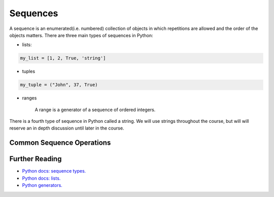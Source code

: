 Sequences
=========

A sequence is an enumerated(i.e. numbered) collection of objects in which repetitions are allowed and the order of the objects matters. There are three main types of sequences in Python: 

- lists:

.. code-block:: python

    my_list = [1, 2, True, 'string']


- tuples

.. code-block:: python

    my_tuple = ("John", 37, True)


- ranges

    A range is a generator of a sequence of ordered integers.

There is a fourth type of sequence in Python called a string. We will use strings throughout the course, but will will reserve an in depth discussion until later in the course.

Common Sequence Operations
+++++++++++++++++++++++++++

.. code-block:: python
    my_list = [1, 42, 31]
    len(my_list)
    min(my_list)
    max(my_list)




Further Reading
+++++++++++++++

- `Python docs: sequence types. <https://docs.python.org/3/library/stdtypes.html#typesseq>`_ 
- `Python docs: lists. <https://docs.python.org/3/tutorial/datastructures.html#more-on-lists>`_ 
- `Python generators. <https://www.learnpython.org/en/Generators>`_ 